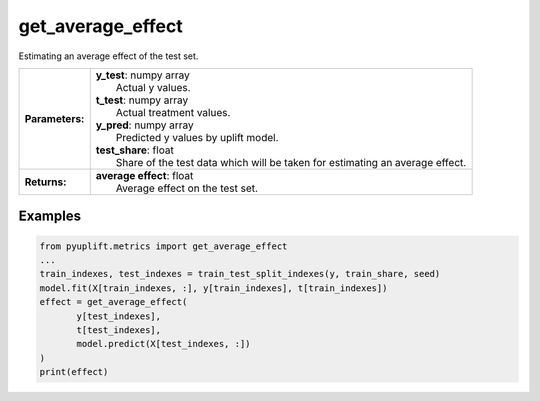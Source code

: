 ##################
get_average_effect
##################

Estimating an average effect of the test set.

+-----------------+----------------------------------------------------------------------------------+
| **Parameters:** | | **y_test**: numpy array                                                        |
|                 | |   Actual y values.                                                             |
|                 | | **t_test**: numpy array                                                        |
|                 | |   Actual treatment values.                                                     |
|                 | | **y_pred**: numpy array                                                        |
|                 | |   Predicted y values by uplift model.                                          |
|                 | | **test_share**: float                                                          |
|                 | |   Share of the test data which will be taken for estimating an average effect. |
+-----------------+----------------------------------------------------------------------------------+
| **Returns:**    | | **average effect**: float                                                      |
|                 | |   Average effect on the test set.                                              |
+-----------------+----------------------------------------------------------------------------------+

********
Examples
********

.. code-block:: python3

   from pyuplift.metrics import get_average_effect
   ...
   train_indexes, test_indexes = train_test_split_indexes(y, train_share, seed)
   model.fit(X[train_indexes, :], y[train_indexes], t[train_indexes])
   effect = get_average_effect(
          y[test_indexes],
          t[test_indexes],
          model.predict(X[test_indexes, :])
   )
   print(effect)
